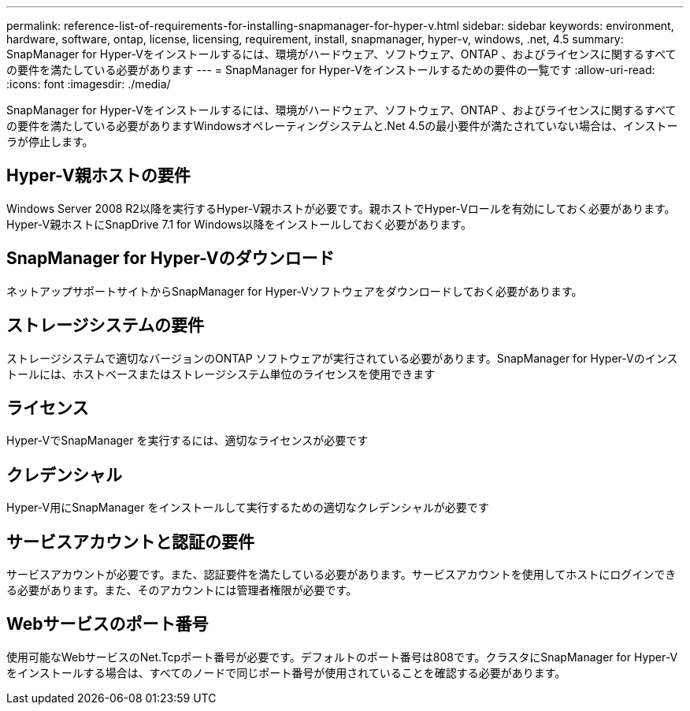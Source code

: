 ---
permalink: reference-list-of-requirements-for-installing-snapmanager-for-hyper-v.html 
sidebar: sidebar 
keywords: environment, hardware, software, ontap, license, licensing, requirement, install, snapmanager, hyper-v, windows, .net, 4.5 
summary: SnapManager for Hyper-Vをインストールするには、環境がハードウェア、ソフトウェア、ONTAP 、およびライセンスに関するすべての要件を満たしている必要があります 
---
= SnapManager for Hyper-Vをインストールするための要件の一覧です
:allow-uri-read: 
:icons: font
:imagesdir: ./media/


[role="lead"]
SnapManager for Hyper-Vをインストールするには、環境がハードウェア、ソフトウェア、ONTAP 、およびライセンスに関するすべての要件を満たしている必要がありますWindowsオペレーティングシステムと.Net 4.5の最小要件が満たされていない場合は、インストーラが停止します。



== Hyper-V親ホストの要件

Windows Server 2008 R2以降を実行するHyper-V親ホストが必要です。親ホストでHyper-Vロールを有効にしておく必要があります。Hyper-V親ホストにSnapDrive 7.1 for Windows以降をインストールしておく必要があります。



== SnapManager for Hyper-Vのダウンロード

ネットアップサポートサイトからSnapManager for Hyper-Vソフトウェアをダウンロードしておく必要があります。



== ストレージシステムの要件

ストレージシステムで適切なバージョンのONTAP ソフトウェアが実行されている必要があります。SnapManager for Hyper-Vのインストールには、ホストベースまたはストレージシステム単位のライセンスを使用できます



== ライセンス

Hyper-VでSnapManager を実行するには、適切なライセンスが必要です



== クレデンシャル

Hyper-V用にSnapManager をインストールして実行するための適切なクレデンシャルが必要です



== サービスアカウントと認証の要件

サービスアカウントが必要です。また、認証要件を満たしている必要があります。サービスアカウントを使用してホストにログインできる必要があります。また、そのアカウントには管理者権限が必要です。



== Webサービスのポート番号

使用可能なWebサービスのNet.Tcpポート番号が必要です。デフォルトのポート番号は808です。クラスタにSnapManager for Hyper-Vをインストールする場合は、すべてのノードで同じポート番号が使用されていることを確認する必要があります。
